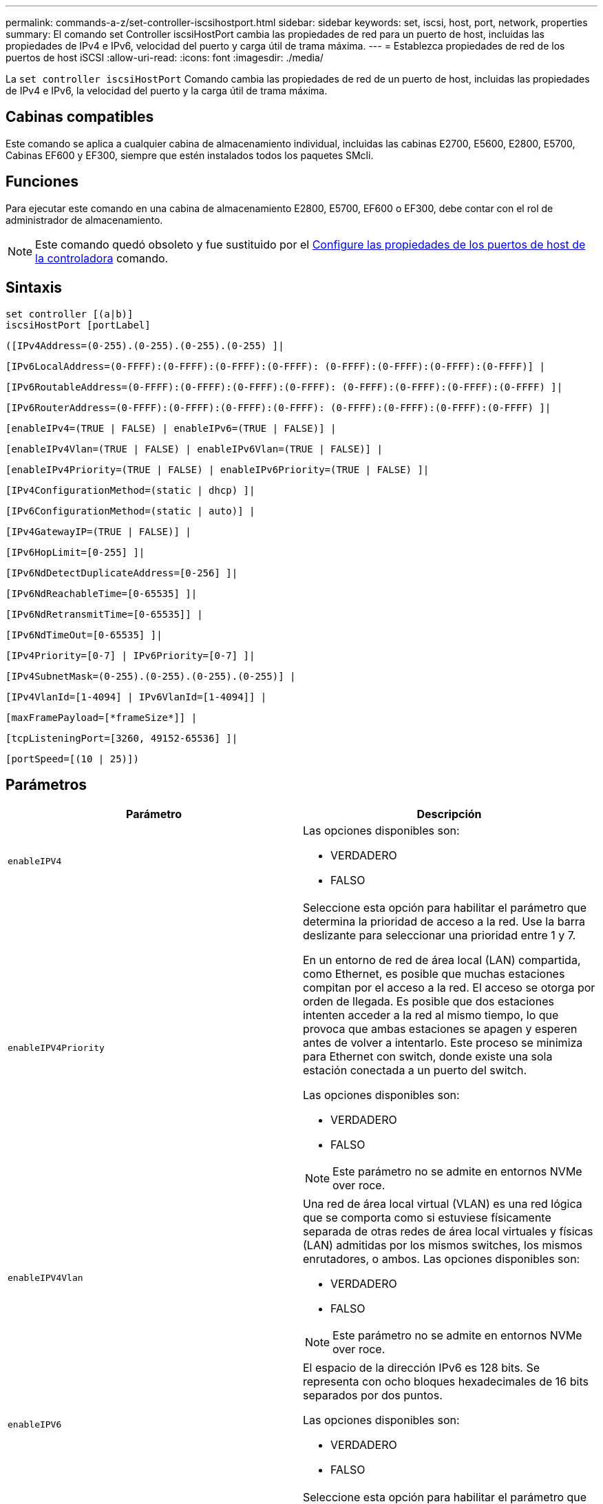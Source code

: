 ---
permalink: commands-a-z/set-controller-iscsihostport.html 
sidebar: sidebar 
keywords: set, iscsi, host, port, network, properties 
summary: El comando set Controller iscsiHostPort cambia las propiedades de red para un puerto de host, incluidas las propiedades de IPv4 e IPv6, velocidad del puerto y carga útil de trama máxima. 
---
= Establezca propiedades de red de los puertos de host iSCSI
:allow-uri-read: 
:icons: font
:imagesdir: ./media/


[role="lead"]
La `set controller iscsiHostPort` Comando cambia las propiedades de red de un puerto de host, incluidas las propiedades de IPv4 e IPv6, la velocidad del puerto y la carga útil de trama máxima.



== Cabinas compatibles

Este comando se aplica a cualquier cabina de almacenamiento individual, incluidas las cabinas E2700, E5600, E2800, E5700, Cabinas EF600 y EF300, siempre que estén instalados todos los paquetes SMcli.



== Funciones

Para ejecutar este comando en una cabina de almacenamiento E2800, E5700, EF600 o EF300, debe contar con el rol de administrador de almacenamiento.

[NOTE]
====
Este comando quedó obsoleto y fue sustituido por el xref:set-controller-hostport.adoc[Configure las propiedades de los puertos de host de la controladora] comando.

====


== Sintaxis

[listing]
----
set controller [(a|b)]
iscsiHostPort [portLabel]
----
[listing]
----
([IPv4Address=(0-255).(0-255).(0-255).(0-255) ]|
----
[listing]
----
[IPv6LocalAddress=(0-FFFF):(0-FFFF):(0-FFFF):(0-FFFF): (0-FFFF):(0-FFFF):(0-FFFF):(0-FFFF)] |
----
[listing]
----
[IPv6RoutableAddress=(0-FFFF):(0-FFFF):(0-FFFF):(0-FFFF): (0-FFFF):(0-FFFF):(0-FFFF):(0-FFFF) ]|
----
[listing]
----
[IPv6RouterAddress=(0-FFFF):(0-FFFF):(0-FFFF):(0-FFFF): (0-FFFF):(0-FFFF):(0-FFFF):(0-FFFF) ]|
----
[listing]
----
[enableIPv4=(TRUE | FALSE) | enableIPv6=(TRUE | FALSE)] |
----
[listing]
----
[enableIPv4Vlan=(TRUE | FALSE) | enableIPv6Vlan=(TRUE | FALSE)] |
----
[listing]
----
[enableIPv4Priority=(TRUE | FALSE) | enableIPv6Priority=(TRUE | FALSE) ]|
----
[listing]
----
[IPv4ConfigurationMethod=(static | dhcp) ]|
----
[listing]
----
[IPv6ConfigurationMethod=(static | auto)] |
----
[listing]
----
[IPv4GatewayIP=(TRUE | FALSE)] |
----
[listing]
----
[IPv6HopLimit=[0-255] ]|
----
[listing]
----
[IPv6NdDetectDuplicateAddress=[0-256] ]|
----
[listing]
----
[IPv6NdReachableTime=[0-65535] ]|
----
[listing]
----
[IPv6NdRetransmitTime=[0-65535]] |
----
[listing]
----
[IPv6NdTimeOut=[0-65535] ]|
----
[listing]
----
[IPv4Priority=[0-7] | IPv6Priority=[0-7] ]|
----
[listing]
----
[IPv4SubnetMask=(0-255).(0-255).(0-255).(0-255)] |
----
[listing]
----
[IPv4VlanId=[1-4094] | IPv6VlanId=[1-4094]] |
----
[listing]
----
[maxFramePayload=[*frameSize*]] |
----
[listing]
----
[tcpListeningPort=[3260, 49152-65536] ]|
----
[listing]
----
[portSpeed=[(10 | 25)])
----


== Parámetros

[cols="2*"]
|===
| Parámetro | Descripción 


 a| 
`enableIPV4`
 a| 
Las opciones disponibles son:

* VERDADERO
* FALSO




 a| 
`enableIPV4Priority`
 a| 
Seleccione esta opción para habilitar el parámetro que determina la prioridad de acceso a la red. Use la barra deslizante para seleccionar una prioridad entre 1 y 7.

En un entorno de red de área local (LAN) compartida, como Ethernet, es posible que muchas estaciones compitan por el acceso a la red. El acceso se otorga por orden de llegada. Es posible que dos estaciones intenten acceder a la red al mismo tiempo, lo que provoca que ambas estaciones se apagen y esperen antes de volver a intentarlo. Este proceso se minimiza para Ethernet con switch, donde existe una sola estación conectada a un puerto del switch.

Las opciones disponibles son:

* VERDADERO
* FALSO


[NOTE]
====
Este parámetro no se admite en entornos NVMe over roce.

====


 a| 
`enableIPV4Vlan`
 a| 
Una red de área local virtual (VLAN) es una red lógica que se comporta como si estuviese físicamente separada de otras redes de área local virtuales y físicas (LAN) admitidas por los mismos switches, los mismos enrutadores, o ambos. Las opciones disponibles son:

* VERDADERO
* FALSO


[NOTE]
====
Este parámetro no se admite en entornos NVMe over roce.

====


 a| 
`enableIPV6`
 a| 
El espacio de la dirección IPv6 es 128 bits. Se representa con ocho bloques hexadecimales de 16 bits separados por dos puntos.

Las opciones disponibles son:

* VERDADERO
* FALSO




 a| 
`enableIPV6Priority`
 a| 
Seleccione esta opción para habilitar el parámetro que determina la prioridad de acceso a la red. Use la barra deslizante para seleccionar una prioridad entre 1 y 7.

En un entorno de red de área local (LAN) compartida, como Ethernet, es posible que muchas estaciones compitan por el acceso a la red. El acceso se otorga por orden de llegada. Es posible que dos estaciones intenten acceder a la red al mismo tiempo, lo que provoca que ambas estaciones se apagen y esperen antes de volver a intentarlo. Este proceso se minimiza para Ethernet con switch, donde existe una sola estación conectada a un puerto del switch.

Las opciones disponibles son:

* VERDADERO
* FALSO


[NOTE]
====
Este parámetro no se admite en entornos NVMe over roce.

====


 a| 
`enableIPV6Vlan`
 a| 
Una red de área local virtual (VLAN) es una red lógica que se comporta como si estuviese físicamente separada de otras redes de área local virtuales y físicas (LAN) admitidas por los mismos switches, los mismos enrutadores, o ambos.

Las opciones disponibles son:

* VERDADERO
* FALSO


[NOTE]
====
Este parámetro no se admite en entornos NVMe over roce.

====


 a| 
`IPV4Address`
 a| 
Introduzca la dirección en este formato: (0-255).(0-255).(0-255).(0-255)



 a| 
`IPV4ConfigurationMethod`
 a| 
Las opciones disponibles son:

* estático
* dhcp




 a| 
`IPV4GatewayIP`
 a| 
Las opciones disponibles son:

* VERDADERO
* FALSO




 a| 
`IPV4Priority`
 a| 
Introduzca un valor entre 0 y 7.

[NOTE]
====
Este parámetro no se admite en entornos NVMe over roce.

====


 a| 
`IPV4SubnetMask`
 a| 
Introduzca la máscara de subred en este formato: (0-255).(0-255).(0-255).(0-255)



 a| 
`IPV4VlanId`
 a| 
Introduzca un valor entre 1 y 4094.

[NOTE]
====
Este parámetro no se admite en entornos NVMe over roce.

====


 a| 
`IPV6ConfigurationMethod`
 a| 
Las opciones disponibles son:

* estático
* automático




 a| 
`IPV6HopLimit`
 a| 
Esta opción configura el número de saltos máximo que puede recorrer un paquete IPv6.

El valor predeterminado es `64`.



 a| 
`IPV6LocalAddress`
 a| 
Introduzca la dirección es este formato: (0-FFFF):(0-FFFF):(0-FFFF):(0-FFFF): (0-FFFF):(0-FFFF):(0-FFFF):(0-FFFF)



 a| 
`IPV6NdDetectDuplicateAddress`
 a| 
Introduzca un valor entre 0 y 256.



 a| 
`IPV6NdReachableTime`
 a| 
Esta opción configura la cantidad de tiempo durante la cual un nodo IPv6 remoto se considera accesible. Especifique un valor, en milisegundos. Entre 0 y 65535.

El valor predeterminado es `30000` milisegundos.



 a| 
`IPV6NdRetransmitTime`
 a| 
Esta opción configura la cantidad de tiempo durante la cual se seguirá retransmitiendo un paquete a un nodo IPv6. Especifique un valor, en milisegundos. Entre 0 y 65535.

El valor predeterminado es `1000` milisegundos.



 a| 
`IPV6NdTimeOut`
 a| 
Esta opción configura el valor de tiempo de espera para un nodo IPv6. Especifique un valor, en milisegundos. Entre 0 y 65535.

El valor predeterminado es `30000` milisegundos.



 a| 
`IPV6Priority`
 a| 
Introduzca un valor entre 0 y 7.

[NOTE]
====
Este parámetro no se admite en entornos NVMe over roce.

====


 a| 
`IPV6RoutableAddress`
 a| 
Introduzca la dirección es este formato: (0-FFFF):(0-FFFF):(0-FFFF):(0-FFFF): (0-FFFF):(0-FFFF):(0-FFFF):(0-FFFF)



 a| 
`IPV6RouterAddress`
 a| 
Introduzca la dirección es este formato: (0-FFFF):(0-FFFF):(0-FFFF):(0-FFFF): (0-FFFF):(0-FFFF):(0-FFFF):(0-FFFF)



 a| 
`IPV6VlanId`
 a| 
Introduzca un valor entre 1 y 4094.

[NOTE]
====
Este parámetro no se admite en entornos NVMe over roce.

====


 a| 
`maxFramePayload`
 a| 
La `maxFramePayload` La opción se comparte entre IPv4 e IPv6 y es el paquete o la trama más grande que se pueden enviar en una red. La porción de carga útil de una trama Ethernet estándar se establece en `1500`, Y una trama gigante Ethernet se establece en `9000`. Cuando se utilizan tramas gigantes, todos los dispositivos que están en la ruta de red deben ser capaces de manipular un tamaño de trama más grande.

El valor predeterminado es 1500 bytes por trama. Debe introducir un valor entre 1500 y 9000.



 a| 
`portSpeed`
 a| 
Las opciones disponibles son:

* 10
* 25


[NOTE]
====
Esta opción solo es válida para la tarjeta de interfaz del host Ethernet de 25 GB/s. Un cambio en la velocidad de un puerto cambia la velocidad de los cuatro puertos en la tarjeta.

====
[NOTE]
====
Valores para `portSpeed` opción de `iscsiHostPort` Los parámetros están en megabits por segundo (Mb/s).

====


 a| 
`tcpListeningPort`
 a| 
El puerto de escucha es el número de puerto TCP que la controladora utiliza para escuchar inicios de sesión iSCSI de iniciadores iSCSI del host. El puerto de escucha predeterminado es 3260. Debe introducir 3260 o un valor entre 49 49152 y 65 65535.

|===


== Identificar una etiqueta de puerto de host iSCSI

Se debe especificar una etiqueta para el puerto de host. Siga estos pasos para especificar la etiqueta de puerto de host:

. Si no se conoce la etiqueta de puerto para el puerto de host iSCSI, ejecute el `show controller` comando.
. En la sección interfaz de host de los resultados, busque el puerto de host que desea seleccionar.
+
[NOTE]
====
La etiqueta de puerto es el valor completo que se muestra en `Port` campo.

====
. El valor entero de la etiqueta de puerto debe indicarse entre comillas y corchetes: ["portLabel"]. Por ejemplo, si la etiqueta de puerto es `Ch 2`, Especifique el puerto de host iSCSI de la siguiente manera:
+
[listing]
----
iscsiHostPort[\"ch 2\"]
----
+
[NOTE]
====
Cuando se usa una línea de comandos de Windows y la etiqueta contiene una barra vertical (|), es necesario escapar el carácter (con {caret}); en caso contrario, se lo interpretará como un comando. Por ejemplo, si la etiqueta de puerto es `e0b|0b`, Especifique el puerto de host iSCSI de la siguiente manera:

====
+
[listing]
----
iscsiHostPort[\"e0b^|0b\"]
----


[NOTE]
====
Para obtener compatibilidad con versiones anteriores, el valor de iscsiPortNumber, escrito entre corchetes [ ] en lugar de corchetes y comillas [" "], puede usarse en las controladoras E2700, E5600 o EF560 (y generaciones anteriores de controladoras E-Series o EF-Series). Para estas controladoras, los valores válidos de iscsiPortNumber son los siguientes:

* Para las controladoras con puertos de host integrados, los valores numéricos son 3, 4, 5 o 6.
* Para las controladoras con puertos de host en una tarjeta de interfaz de host, los valores numéricos son 1, 2, 3 o 4.


Un ejemplo de esta sintaxis es:

[listing]
----
iscsiHostPort[3]
----
====


== Nivel de firmware mínimo

En la versión 7.15, se añaden nuevas opciones de puerto de host iSCSI.

7.60 añade el `portSpeed` opción.

8.10 revisa el método de identificación para los puertos de host iSCSI.

8.40 revisa la `portSpeed` opción de `iscsiHostPort` Parámetro que debe tenerse en cuenta que solo es válido para la tarjeta de interfaz del host Ethernet de 25 GB/s, y que, al cambiar la velocidad de un puerto, se cambia la velocidad de los cuatro puertos de la tarjeta.

8.41 este comando quedó obsoleto.
